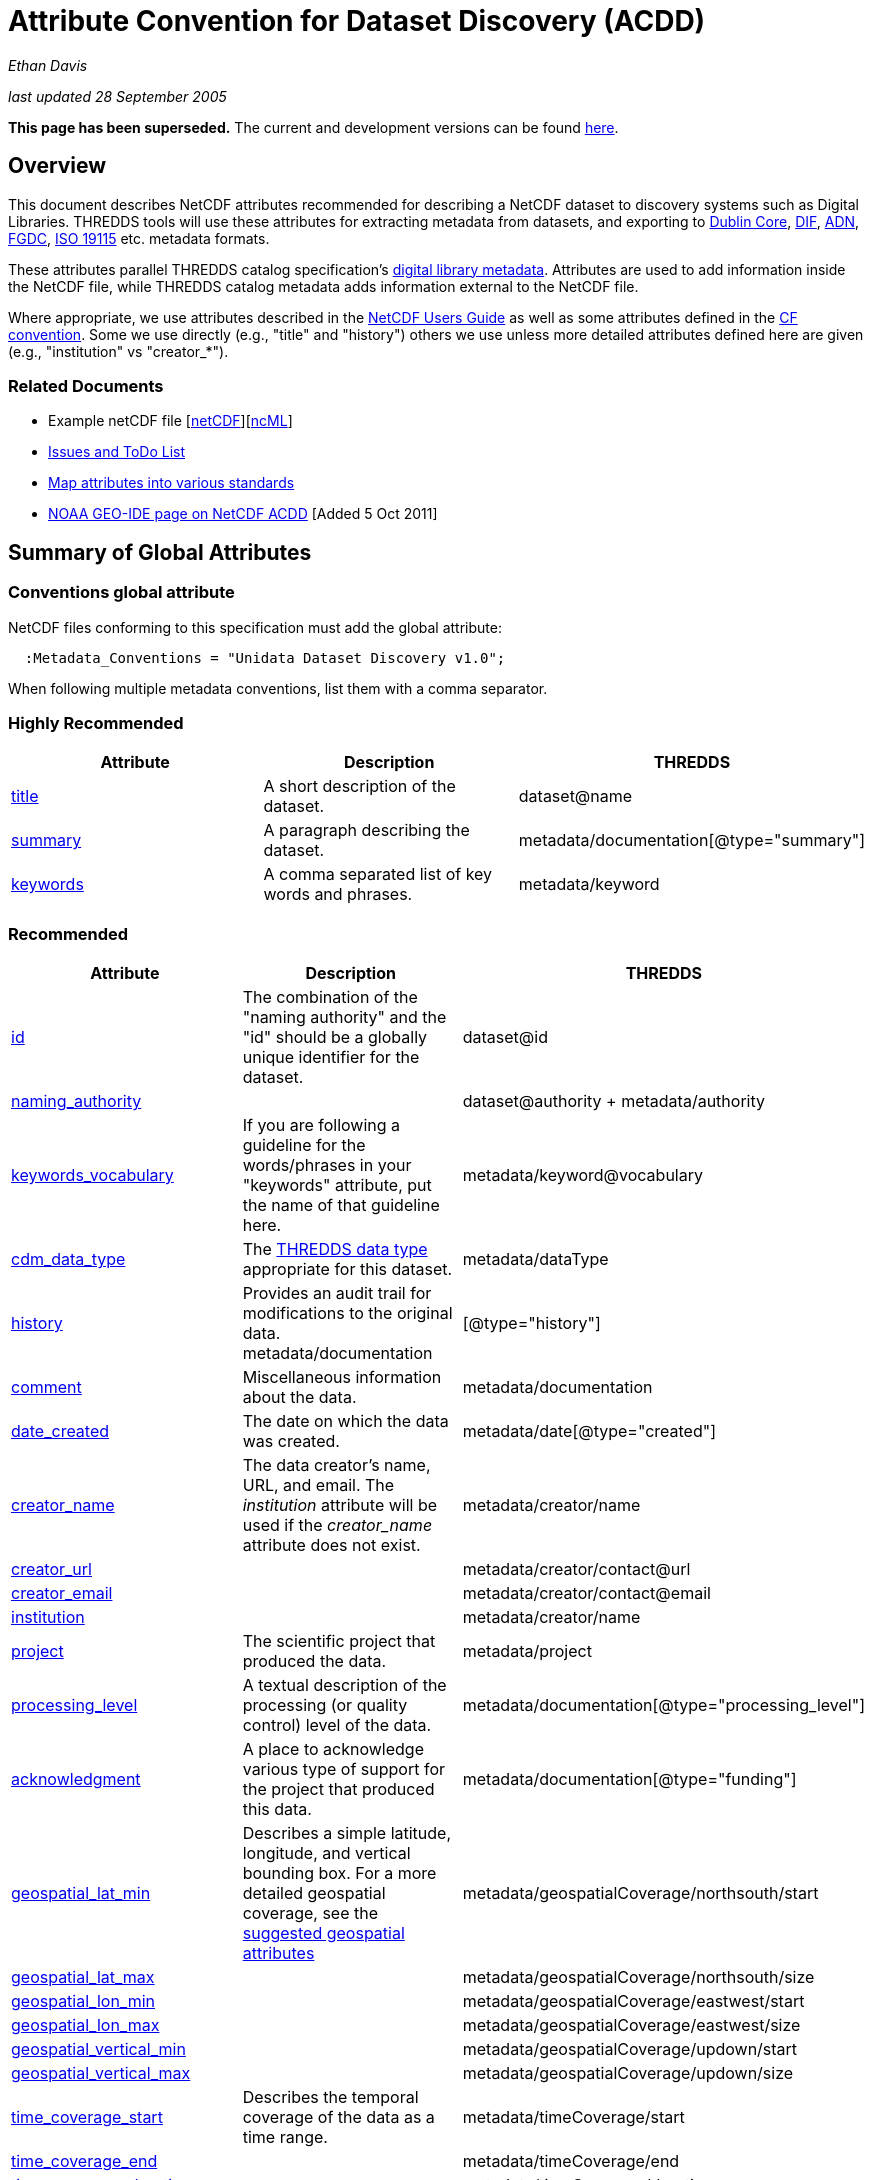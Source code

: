 :source-highlighter: coderay
[[threddsDocs]]

= Attribute Convention for Dataset Discovery (ACDD)

_Ethan Davis_

_last updated 28 September 2005_

*This page has been superseded.* The current and development versions
can be found
http://wiki.esipfed.org/index.php/Category:Attribute_Conventions_Dataset_Discovery[here].

== Overview

This document describes NetCDF attributes recommended for describing a
NetCDF dataset to discovery systems such as Digital Libraries. THREDDS
tools will use these attributes for extracting metadata from datasets,
and exporting to http://dublincore.org/[Dublin Core],
http://gcmd.gsfc.nasa.gov/User/difguide/difman.html[DIF],
http://www.dlese.org/Metadata/adn-item/[ADN],
http://www.fgdc.gov/[FGDC], http://www.isotc211.org/scope.htm#19115[ISO
19115] etc. metadata formats.

These attributes parallel THREDDS catalog specification’s
link:../../tds/catalog/InvCatalogServerSpec.adoc[digital library
metadata]. Attributes are used to add information inside the NetCDF
file, while THREDDS catalog metadata adds information external to the
NetCDF file.

Where appropriate, we use attributes described in the
link:/software/netcdf/docs/[NetCDF Users Guide] as well as some
attributes defined in the http://cfconventions.org/[CF convention]. Some
we use directly (e.g., "title" and "history") others we use unless
more detailed attributes defined here are given (e.g., "institution"
vs "creator_*"). +

=== Related Documents

* Example netCDF file
[link:../reference/formats/examples/2005092200_sst_21-24.en.nc[netCDF]][link:../reference/formats/examples/2005092200_sst_21-24.en.ncml[ncML]] +
* link:DataDiscoveryAttConvention-Issues-ToDo.adoc[Issues and ToDo List]
* link:ncACDD-metadataMappings.adoc[Map attributes into various
standards]
* https://geo-ide.noaa.gov/wiki/index.php?title=NetCDF_Attribute_Convention_for_Dataset_Discovery[NOAA
GEO-IDE page on NetCDF ACDD] [Added 5 Oct 2011]

== Summary of Global Attributes

=== Conventions global attribute

NetCDF files conforming to this specification must add the global
attribute:

------------------------------------------------------------
  :Metadata_Conventions = "Unidata Dataset Discovery v1.0"; 
------------------------------------------------------------

When following multiple metadata conventions, list them with a comma
separator.

=== Highly Recommended

[cols=",,",options="header",]
|=======================================================================
|Attribute |Description |THREDDS

|link:#title_Attribute[title] |A short description of the dataset. + |dataset@name +

|link:#summary_Attribute[summary] |A paragraph describing the dataset. |metadata/documentation[@type="summary"] +

|link:#keywords_Attribute[keywords] |A comma separated list of key words and phrases. |metadata/keyword +
|=======================================================================

=== Recommended +

[cols=",,",options="header",]
|===
|Attribute |Description|THREDDS

|link:#id_Attribute[id] |The combination of the "naming authority" and the "id" should be a globally unique identifier for the dataset. |dataset@id +

|link:#naming_authority_Attribute[naming_authority] | |dataset@authority + metadata/authority +

|link:#keywords_vocabulary_Attribute[keywords_vocabulary] + |If you are following a guideline for the words/phrases in your
"keywords" attribute, put the name of that guideline here. +
|metadata/keyword@vocabulary

|link:#cdm_data_type_Attribute[cdm_data_type] |The link:../../tds/catalog/InvCatalogServerSpec.adoc[THREDDS data type] appropriate for this dataset. |metadata/dataType

|link:#history_Attribute[history] | Provides an audit trail for modifications to the original data. metadata/documentation | [@type="history"]

|link:#comment_Attribute[comment] | Miscellaneous information about the data. |metadata/documentation

|link:#date_created_Attribute[date_created] |The date on which the data was created. |metadata/date[@type="created"]

|link:#creator_name_Attribute[creator_name] |The data creator’s name, URL, and email. The _institution_ attribute will be used if the _creator_name_ attribute does not exist. |metadata/creator/name

|link:#creator_url_Attribute[creator_url] | | metadata/creator/contact@url

|link:#creator_email_Attribute[creator_email] | |metadata/creator/contact@email

|link:#institution_Attribute[institution] | | metadata/creator/name

|link:#project_Attribute[project] |The scientific project that produced the data. | metadata/project

|link:#processing_level_Attribute[processing_level] |A textual description of the processing (or quality control) level of the data. |metadata/documentation[@type="processing_level"]

|link:#acknowledgement_Attribute[acknowledgment] |A place to acknowledge various type of support for the project that produced this data. |metadata/documentation[@type="funding"]

|link:#geospatial_lat_min_Attribute[geospatial_lat_min] |Describes a simple latitude, longitude, and vertical bounding box. For a more detailed geospatial coverage, see the
link:#suggested_geospatial[suggested geospatial attributes] |metadata/geospatialCoverage/northsouth/start

|link:#geospatial_lat_max_Attribute[geospatial_lat_max]| |metadata/geospatialCoverage/northsouth/size

|link:#geospatial_lon_min_Attribute[geospatial_lon_min]| |metadata/geospatialCoverage/eastwest/start

|link:#geospatial_lon_max_Attribute[geospatial_lon_max]| |metadata/geospatialCoverage/eastwest/size

|link:#geospatial_vertical_min_Attribute[geospatial_vertical_min]| |metadata/geospatialCoverage/updown/start

|link:#geospatial_vertical_max_Attribute[geospatial_vertical_max]| |metadata/geospatialCoverage/updown/size

|link:#time_coverage_start_Attribute[time_coverage_start] |Describes the temporal coverage of the data as a time range. |metadata/timeCoverage/start

|link:#time_coverage_end_Attribute[time_coverage_end]| |metadata/timeCoverage/end

|link:#time_coverage_duration_Attribute[time_coverage_duration]| |metadata/timeCoverage/duration

|link:#time_coverage_resolution_Attribute[time_coverage_resolution]| |metadata/timeCoverage/resolution

|link:#standard_name_vocabulary_Attribute[standard_name_vocabulary] |The name of the controlled vocabulary from which variable standard names are taken. |metadata/variables@vocabulary

|link:DataDiscoveryAttConvention.adoc#license_Attribute[license] |Describe the restrictions to data access and distribution. |metadata/documentation[@type="rights"]
|===

=== Suggested

[cols=",,",options="header",]
|===
|Attribute |Description |THREDDS

|link:#contributor_name_Attribute[contributor_name] +
|The name and role of any individuals or institutions that contributed to the creation of this data. +
|metadata/contributor +

|link:#contributor_role_Attribute[contributor_role] | |metadata/contributor@role

|link:#publisher_name_Attribute[publisher_name] +
|The data publisher’s name, URL, and email. The publisher may be an individual or an institution.
|metadata/publisher/name +

|link:#publisher_url_Attribute[publisher_url] | |metadata/publisher/contact@url +

|link:#publisher_email_Attribute[publisher_email] | |metadata/publisher/contact@email

|link:#date_modified_Attribute[date_modified] +
|The date on which this data was last modified. +
|metadata/date[@type="modified"]

|link:#date_issued_Attribute[date_issued] +
|The date on which this data was formally issued. +
|metadata/date[@type="issued"]

|link:#geospatial_lat_units_Attribute[geospatial_lat_units] +
|Further refinement of the geospatial bounding box can be provided by using these units and resolution attributes. +
|metadata/geospatialCoverage/northsouth/units

|link:#geospatial_lat_resolution_Attribute[geospatial_lat_resolution] | |metadata/geospatialCoverage/northsouth/resolution +

|link:#geospatial_lon_units_Attribute[geospatial_lon_units] | |metadata/geospatialCoverage/eastwest/units

|link:#geospatial_lon_resolution_Attribute[geospatial_lon_resolution] | |metadata/geospatialCoverage/eastwest/resolution

|link:#geospatial_vertical_units_Attribute[geospatial_vertical_units] | | metadata/geospatialCoverage/updown/units

|link:#geospatial_vertical_resolution_Attribute[geospatial_vertical_resolution] | |metadata/geospatialCoverage/updown/resolution +

|link:#geospatial_vertical_positive_Attribute[geospatial_vertical_positive]|  |metadata/geospatialCoverage@zpositive +
|===

== Summary of Variable Attributes

=== Highly Recommended

[cols=",,",options="header",]
|=======================================================================
|Attribute |Description |THREDDS
|link:#long_name_Attribute[long_name] + |A long descriptive name for the
variable (not necessarily from a controlled vocabulary). +
|metadata/variables/variable@vocabulary_name

|link:#standard_name_Attribute[standard_name] + |A long descriptive name
for the variable taken from a controlled vocabulary of variable names. +
|metadata/variables/variable@vocabulary_name

|link:#units_Attribute[units +
] |The units of the variables data values. This attributes value should
be a valid udunits string. + |metadata/variables/variable@units
|=======================================================================

== Attributes

=== acknowledgment Attribute

The "acknowledgment" attribute provides a place to acknowledge various
types of support for the project that produced the data. Use of this
attribute is recommended.

=== cdm_data_type Attribute

The "cdm_data_type" attribute gives the THREDDS data type appropriate
for this dataset. E.g., "Grid", "Image", "Station",
"Trajectory", "Radial". Its use is recommended.

=== comment Attribute

The "comment" attribute allows for miscellaneous information about the
dataset. Use of this attribute is recommended as appropriate. This
attribute originated in the
http://www.cgd.ucar.edu/cms/eaton/cf-metadata/[CF convention].

=== contributor_name and contributor_role Attribute

These attributes provide the name and role of any individuals or
institutions that contributed to the creation of the data. The use of
these attributes is suggested.

=== creator_email, creator_name, creator_url, and institution Attributes

These attributes provide the name, URL, and email contact information
for the creator of the data. The data creator may be an individual or an
institution. If the "creator_name" attribute does not exist, the
"institution" attribute will be used. If creator information other
than name is to be given, we recommend use of the "creator_*"
attributes.

Note: link:#note_email_address_persistence[email address persistence]

=== date_created Attribute

The "date_created" attribute gives the date on which the data was
created. Its use is recommended. +

=== date_issued Attribute

The "date_issued" attribute  provides the date on which this data was
formally issued. Use of this attribute is suggested when relevant to the
data and distinct from other dates used for this data.

=== date_modified Attribute

The "date_modified" attribute provides the date on which the data was
last modified. Use of this attribute is suggested if the data has been
modified since the date of creation.

=== geospatial_lat_max, geospatial_lat_min, geospatial_lat_resolution,
geospatial_lat_units, geospatial_lon_max, geospatial_lon_min,
geospatial_lon_resolution, geospatial_lon_units,
geospatial_vertical_max, geospatial_vertical_min,
geospatial_vertical_positive, geospatial_vertical_resolution, and
geospatial_vertical_units Attributes

Use the min and max attributes to describe a simple latitude, longitude,
vertical bounding box. If none of the other attributes are used,
latitude is assumed to be in decimal degrees north, longitude is assumed
to be in decimal degrees east, and vertical is assumed to be in meters
above ground. The use of these min/max geospatial attributes is
recommended.

Further refinement of the geospatial bounding box can be provided by
using the units and resolution attributes. The
geospatial_vertical_positive attribute indicates which direction is
positive (a value of "up" means that z increases up, like units of
height, while a value of "down" means that z increases downward, like
units of pressure or depth). The use of these further geospatial
attributes is suggested. +

=== history Attribute

The "history" attribute provides an audit trail for modifications to
the original data. It should contain a separate line for each
modification with each line including a timestamp, user name, 
modification name, and modification arguments. Its use is recommended
and its value will be used by THREDDS as a history-type documentation.
The "history" attribute is recommended by the
link:/packages/netcdf/docs/netcdf/[NetCDF Users Guide] and the
http://www.cgd.ucar.edu/cms/eaton/cf-metadata/[CF convention].

=== id and naming_authority Attributes

The "id" and "naming_authority" attributes are intended to provide a
globally unique identification for each dataset. The "id" value should
attempt to uniquely identify the dataset. The naming authority allows a
further refinement of the "id". The combination of the two should be
globally unique for all time. We recommend using reverse-DNS naming for
the naming authority. For example, naming_authority="edu.ucar.unidata"
and id="NCEP/NAM_211_2005-05-24_12Z".

=== keywords Attribute

The "keywords" attribute lists key words and phrases that are relevant
to the dataset. Its use is highly recommended. The values in the list
may be taken from a controlled list of keywords (e.g., the AGU Index
list or the GCMD Science Keywords). If a controlled list is used, the
link:#keywords_vocabulary_Attribute["keywords_vocabulary" attribute]
may be used to identify the list.

=== keywords_vocabulary Attribute

The "keywords_vocabulary" attribute identifies the controlled list of
keywords from which the values in the
link:#keywords_Attribute["keywords" attribute] are taken.  If you are
following a guideline for the words/phrases in your "keywords"
attribute, put the name of that guideline here. The use of this
attribute is recommended and its value will be used by THREDDS to
identify the vocabulary from which the keywords come. +

Common values for the "keywords_vocabulary" attribute include: +

[cols=",",options="header",]
|=======================================================================
|Vocabulary ID + |Reference URL +
|"AGU Index Terms" |http://www.agu.org/pubs/indexterms/

|"GCMD Science Keywords"
|http://gcmd.gsfc.nasa.gov/Resources/valids/gcmd_parameters.html
|=======================================================================

  +

=== license Attribute

The "license" attribute describes the restrictions to data access and
distribution. Use of this attribute is recommended, especially if there
are constraints on the use of the data. +
 +
 Notes: link:#note_change_over_time[information may change over time].

=== long_name Attribute

The "long_name" variable attribute provides a long descriptive name
for the variable (not necessarily from a controlled vocabulary). Its use
is highly recommended. If a "standard_name" attribute is not given
(and a "standard_name_vocabulary" is given), the "long_name"
attribute value will be used by THREDDS as the variable’s name in the
variable mapping. The "long_name" attribute is recommended by the
"link:/software/netcdf/docs/[NetCDF Users Guide]", the
http://ferret.wrc.noaa.gov/noaa_coop/coop_cdf_profile.html[COARDS
convention], and the http://www.cgd.ucar.edu/cms/eaton/cf-metadata/[CF
convention].

=== processing_level Attribute

The "processing_level" attribute provides a textual description of the
processing (or quality control) level of the data. The use of this
attribute is recommended. +

=== project Attribute

The "project" attribute provides the name of the scientific project
for which the data was created. The use of this attribute is
recommended.

=== publisher_name, publisher_url, and publisher_email Attribute

These attributes provide the data publisher’s name, URL, and email. The
publisher may be an individual or an institution. The use of these
attributes is suggested. +
 +
 Notes: link:#note_multi_site_availability[multiple publishers];
link:#note_overridden[override information];
link:#note_email_address_persistence[email address persistence] +

=== standard_name Attribute

The "standard_name" variable attribute provides a name for the
variable from a standard list of names. I.e., the value is from a
controlled vocabulary of variable names. We recommend using the
http://www.cgd.ucar.edu/cms/eaton/cf-metadata/[CF convention] and the
variable names from the
http://www.cgd.ucar.edu/cms/eaton/cf-metadata/CF-1.0.html#sname[CF
standard name] table. Use of this attribute is highly recommended and
its value will be used by THREDDS as the variable’s name in the variable
mapping. (For THREDDS use, this attribute takes precedence over the
"long_name" attribute.) This attribute is recommended by the
http://www.cgd.ucar.edu/cms/eaton/cf-metadata/[CF convention]. +

Note: Just remember, for a file to be CF compliant, all the
standard_name values must be from the CF standard name table. +

=== standard_name_vocabulary Attribute

The "standard_name_vocabulary" attribute indicates which controlled
list of variable names has been used in the "standard_name" attribute.
Use of this attribute is recommended and their value will be used by
THREDDS in the variable mapping. If the file uses the CF convention (and
the Convention attribute indicates this), THREDDS will assume the
standard_name values are from the CF convention standard name table. +
 +
 Common values for the "standard_name_vocabulary" attribute include: +

[cols=",",options="header",]
|=======================================================================
|Vocabulary ID + |Reference URL +
|"CF-1.0" +
|http://www.cgd.ucar.edu/cms/eaton/cf-metadata/standard_name.html +

|"GCMD Science Keywords"
|http://gcmd.gsfc.nasa.gov/Resources/valids/gcmd_parameters.html
|=======================================================================

 

=== summary Attribute

The "summary" attribute gives a longer description of the dataset. Its
use is highly recommended. In many discovery systems, the title and the
summary will be displayed in the results list from a search. It should
therefore capture the essence of the dataset it describes. For instance,
we recommend this field include information on the type of data
contained in the dataset, how the data was created (e.g., instrument X;
or model X, run Y), the creator of the dataset, the project for which
the data was created, the geospatial coverage of the data, and the
temporal coverage of the data. This should just be a summary of this
information, more detail should be provided in the
link:#recommended_creator[recommended creator attributes], the
link:#recommended_geospatial[recommended geospatial attributes], and the
link:#recommended_temporal[recommended temporal attributes].

=== time_coverage_start, time_coverage_end, time_coverage_duration, and
time_coverage_resolution Attributes

These attributes are used to describe the temporal coverage of the data.
The temporal coverage of the data can be described with any of the
following pairs of values: start/end, start/duration, or end/duration.
The start and end values should be a date string like an ISO8601 date
(e.g., "1999-07-04T22:30"), a udunits date (e.g., "25 days since
1970-01-01"), or the string "present". The duration value should be
an ISO8601 duration string (e.g., "P10D"). The resolution provides an
idea of the density of the data inside the time range and should also be
an ISO8601 duration string. The use of these attributes is recommended +

=== title Attribute

The "title" attribute gives a brief description of the dataset. Its
use is highly recommended and its value will be used by THREDDS as the
name of the dataset. It therefore should be human readable and
reasonable to display in a list of such names. The "title" attribute
is recommended by the "link:/packages/netcdf/docs/netcdf/[NetCDF Users
Guide]" and the http://www.cgd.ucar.edu/cms/eaton/cf-metadata/[CF
convention].

=== units Attribute

The "units" variable attribute gives the units of the data contained
by that variable. The value of the "units" attribute should be a valid
link:/software/udunits/[udunits] string. Its use is highly recommended
and its value will be used by THREDDS as the variable’s units in the
variable mapping. The "units" attribute is recommended by the
"link:/software/netcdf/docs/[NetCDF Users Guide]", the
http://ferret.wrc.noaa.gov/noaa_coop/coop_cdf_profile.html[COARDS
convention], and the http://www.cgd.ucar.edu/cms/eaton/cf-metadata/[CF
convention].

== Notes

1.  Since some datasets are made available from many sites, users may
decide to not provide this information.
2.  Since this information may change over time, users may decide not to
provide this information. +
3.  Any information can be overridden at the THREDDS catalog level.
4.  Since data files are often archived, try using email address that
will work for the long-term. Perhaps use an institutional email address
like support@<institution> or data@<institution> +


